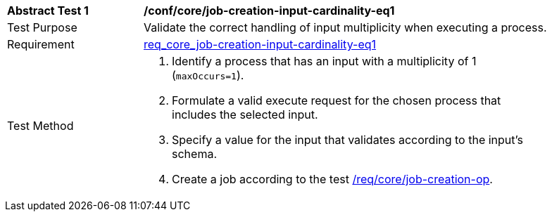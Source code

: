 [[ats_core_job-creation-input-cardinality-eq1]]
[width="90%",cols="2,6a"]
|===
^|*Abstract Test {counter:ats-id}* |*/conf/core/job-creation-input-cardinality-eq1*
^|Test Purpose |Validate the correct handling of input multiplicity when executing a process.
^|Requirement | <<req_core_job-creation-input-cardinality-eq1,req_core_job-creation-input-cardinality-eq1>>
^|Test Method | . Identify a process that has an input with a multiplicity of 1 (`maxOccurs=1`).
. Formulate a valid execute request for the chosen process that includes the selected input.
. Specify a value for the input that validates according to the input's schema.
. Create a job according to the test <<ats_core_job-creation-op,/req/core/job-creation-op>>.
|===
